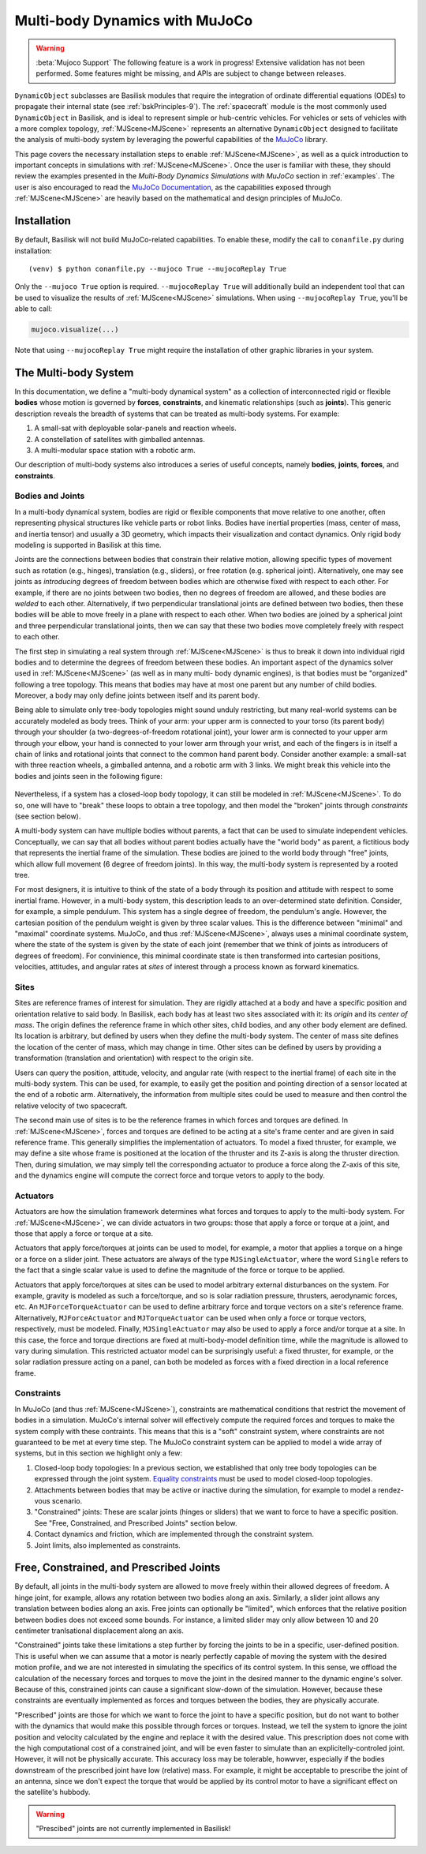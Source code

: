 .. _mujocoDynObject:

Multi-body Dynamics with MuJoCo
===============================

.. warning::

    :beta:`Mujoco Support` The following feature is a work in progress! Extensive validation has not been performed.
    Some features might be missing, and APIs are subject to change between releases.


``DynamicObject`` subclasses are Basilisk modules that require the integration of
ordinate differential equations (ODEs) to propagate their internal state (see :ref:`bskPrinciples-9`).
The :ref:`spacecraft` module is the most commonly used ``DynamicObject`` in Basilisk, and is ideal to
represent simple or hub-centric vehicles. For vehicles or sets of vehicles with a more complex topology,
:ref:`MJScene<MJScene>` represents an alternative ``DynamicObject`` designed to facilitate the analysis of
multi-body system by leveraging the powerful capabilities of the `MuJoCo <https://mujoco.org>`_ library.

This page covers the necessary installation steps to enable :ref:`MJScene<MJScene>`, as well as a quick introduction
to important concepts in simulations with :ref:`MJScene<MJScene>`. Once the user is familiar with these, they should review the examples
presented in the *Multi-Body Dynamics Simulations with MuJoCo* section in :ref:`examples`. The user is
also encouraged to read the `MuJoCo Documentation <https://mujoco.readthedocs.io>`_, as the capabilities
exposed through :ref:`MJScene<MJScene>` are heavily based on the mathematical and design principles of MuJoCo.

Installation
------------
By default, Basilisk will not build MuJoCo-related capabilities. To enable these, modify the call to
``conanfile.py`` during installation::

    (venv) $ python conanfile.py --mujoco True --mujocoReplay True

Only the ``--mujoco True`` option is required. ``--mujocoReplay True`` will additionally build an
independent tool that can be used to visualize the results of :ref:`MJScene<MJScene>` simulations. When
using ``--mujocoReplay True``, you'll be able to call:

.. code-block:: python

    mujoco.visualize(...)

Note that using ``--mujocoReplay True`` might require the installation of other graphic libraries
in your system.

The Multi-body System
---------------------
In this documentation, we define a "multi-body dynamical system" as a collection of interconnected rigid
or flexible **bodies** whose motion is governed by **forces**, **constraints**, and kinematic relationships
(such as **joints**). This generic description reveals the breadth of systems that can be treated as multi-body
systems. For example:

#. A small-sat with deployable solar-panels and reaction wheels.
#. A constellation of satellites with gimballed antennas.
#. A multi-modular space station with a robotic arm.

Our description of multi-body systems also introduces a series of useful concepts, namely **bodies**, **joints**,
**forces**, and **constraints**.

Bodies and Joints
^^^^^^^^^^^^^^^^^
In a multi-body dynamical system, bodies are rigid or flexible components that move relative to one another, often
representing physical structures like vehicle parts or robot links. Bodies have inertial properties (mass, center
of mass, and inertia tensor) and usually a 3D geometry, which impacts their visualization and contact dynamics.
Only rigid body modeling is supported in Basilisk at this time.

Joints are the connections between bodies that
constrain their relative motion, allowing specific types of movement such as rotation (e.g., hinges),
translation (e.g., sliders), or free rotation (e.g. spherical joint). Alternatively, one may see joints as *introducing*
degrees of freedom between bodies which are otherwise fixed with respect to each other.
For example, if there are no joints between two bodies, then no degrees of freedom
are allowed, and these bodies are *welded* to each other. Alternatively, if two perpendicular translational joints
are defined between two bodies, then these bodies will be able to move freely in a plane with respect to each other.
When two bodies are joined by a spherical joint and three perpendicular translational joints, then we can say that these
two bodies move completely freely with respect to each other.

The first step in simulating a real system through :ref:`MJScene<MJScene>` is thus to break it down into individual
rigid bodies and to determine the degrees of freedom between these bodies. An important aspect of the dynamics
solver used in :ref:`MJScene<MJScene>` (as well as in many multi- body dynamic engines), is that bodies must be "organized" following a
tree topology. This means that bodies may have at most one parent but any number of child bodies. Moreover, a body may
only define joints between itself and its parent body.

Being able to simulate only tree-body topologies might sound unduly restricting,
but many real-world systems can be accurately modeled as body trees. Think of
your arm: your upper arm is connected to your torso (its parent body) through your shoulder (a two-degrees-of-freedom rotational joint),
your lower arm is connected to your upper arm through your elbow, your hand is
connected to your lower arm through your wrist, and each of the fingers is in itself a chain of links and rotational joints that
connect to the common hand parent body. Consider another example: a small-sat with three reaction wheels, a gimballed antenna,
and a robotic arm with 3 links. We might break this vehicle into the bodies and joints seen in the following figure:

    .. image:: /_images/static/sat_body_tree.svg
      :align: center
      :scale: 75%

Nevertheless, if a system has a closed-loop body topology, it can still be modeled in :ref:`MJScene<MJScene>`. To do so, one will have
to "break" these loops to obtain a tree topology, and then model the "broken" joints through *constraints* (see section below).

A multi-body system can have multiple bodies without parents, a fact that can be used to simulate independent vehicles.
Conceptually, we can say that all bodies without parent bodies actually have the "world body" as parent, a fictitious
body that represents the inertial frame of the simulation. These bodies are joined to the world body through "free"
joints, which allow full movement (6 degree of freedom joints). In this way, the multi-body system is represented
by a rooted tree.

For most designers, it is intuitive to think of the state of a body through its position and attitude with respect
to some inertial frame. However, in a multi-body system, this description leads to an over-determined state definition.
Consider, for example, a simple pendulum. This system has a single degree of freedom, the pendulum's angle. However,
the cartesian position of the pendulum weight is given by three scalar values. This is the difference between "minimal"
and "maximal" coordinate systems. MuJoCo, and thus :ref:`MJScene<MJScene>`, always uses a minimal coordinate system, where
the state of the system is given by the state of each joint (remember that we think of joints as introducers of degrees
of freedom). For convinience, this minimal coordinate state is then transformed into cartesian positions, velocities,
attitudes, and angular rates at *sites* of interest through a process known as forward kinematics.

Sites
^^^^^
Sites are reference frames of interest for simulation. They are rigidly attached at a body and have a specific position and
orientation relative to said body. In Basilisk, each body has at least two sites associated with it: its *origin* and its
*center of mass*. The origin defines the reference frame in which other sites, child bodies, and any other body element
are defined. Its location is arbitrary, but defined by users when they define the multi-body system. The center of mass site
defines the location of the center of mass, which may change in time. Other sites can be defined by users by
providing a transformation (translation and orientation) with respect to the origin site.

Users can query the position, attitude, velocity, and angular rate (with respect to the inertial frame)
of each site in the multi-body system. This can be used, for example, to easily get the position and pointing direction
of a sensor located at the end of a robotic arm. Alternatively, the information from multiple sites could be used
to measure and then control the relative velocity of two spacecraft.

The second main use of sites is to be the reference frames in which forces and torques are defined. In :ref:`MJScene<MJScene>`,
forces and torques are defined to be acting at a site's frame center and are given in said reference frame. This generally
simplifies the implementation of actuators. To model a fixed thruster, for example, we may define a site whose frame is
positioned at the location of the thruster and its Z-axis is along the thruster direction. Then, during simulation,
we may simply tell the corresponding actuator to produce a force along the Z-axis of this site, and the dynamics engine
will compute the correct force and torque vetors to apply to the body.

Actuators
^^^^^^^^^
Actuators are how the simulation framework determines what forces and torques to apply to the multi-body system.
For :ref:`MJScene<MJScene>`, we can divide actuators in two groups: those that apply a force or torque at a joint, and
those that apply a force or torque at a site.

Actuators that apply force/torques at joints can be used to model, for example, a motor that applies a torque
on a hinge or a force on a slider joint. These actuators are always of the type ``MJSingleActuator``, where
the word ``Single`` refers to the fact that a single scalar value is used to define the magnitude of the
force or torque to be applied.

Actuators that apply force/torques at sites can be used to model arbitrary external disturbances on
the system. For example, gravity is modeled as such a force/torque, and so is solar radiation pressure,
thrusters, aerodynamic forces, etc. An ``MJForceTorqueActuator`` can be used to define arbitrary
force and torque vectors on a site's reference frame. Alternatively, ``MJForceActuator`` and
``MJTorqueActuator`` can be used when only a force or torque vectors, respectively, must be modeled.
Finally, ``MJSingleActuator`` may also be used to apply a force and/or torque at a site. In this
case, the force and torque directions are fixed at multi-body-model definition time, while the magnitude
is allowed to vary during simulation. This restricted actuator model can be surprisingly useful: a fixed thruster, for
example, or the solar radiation pressure acting on a panel, can both be modeled as forces with a fixed direction
in a local reference frame.

Constraints
^^^^^^^^^^^
In MuJoCo (and thus :ref:`MJScene<MJScene>`), constraints are mathematical conditions that restrict the movement of
bodies in a simulation. MuJoCo's internal solver will effectively compute the required forces and torques to make
the system comply with these contraints. This means that this is a "soft" constraint system, where
constraints are not guaranteed to be met at every time step. The MuJoCo constraint system can be applied
to model a wide array of systems, but in this section we highlight only a few:

#. Closed-loop body topologies: In a previous section, we established that only tree body topologies can be expressed through the joint system. `Equality constraints <https://mujoco.readthedocs.io/en/stable/computation/index.html#equality>`_ must be used to model closed-loop topologies.
#. Attachments between bodies that may be active or inactive during the simulation, for example to model a rendez-vous scenario.
#. "Constrained" joints: These are scalar joints (hinges or sliders) that we want to force to have a specific position. See "Free, Constrained, and Prescribed Joints" section below.
#. Contact dynamics and friction, which are implemented through the constraint system.
#. Joint limits, also implemented as constraints.

Free, Constrained, and Prescribed Joints
----------------------------------------
By default, all joints in the multi-body system are allowed to move freely within their allowed degrees of freedom.
A hinge joint, for example, allows any rotation between two bodies along an axis. Similarly, a slider
joint allows any translation between bodies along an axis. Free joints can optionally be "limited", which enforces
that the relative position between bodies does not exceed some bounds. For instance, a limited slider may
only allow between 10 and 20 centimeter tranlsational displacement along an axis.

"Constrained" joints take these limitations a step further by forcing the joints to be in a specific,
user-defined position. This is useful when we can assume that a motor
is nearly perfectly capable of moving the system with the desired motion profile, and we are not interested
in simulating the specifics of its control system. In this sense, we offload the calculation of the necessary
forces and torques to move the joint in the desired manner to the dynamic engine's solver. Because of this,
constrained joints can cause a significant slow-down of the simulation. However, because these constraints
are eventually implemented as forces and torques between the bodies, they are physically accurate.

"Prescribed" joints are those for which we want to force the joint to have a specific position, but
do not want to bother with the dynamics that would make this possible through forces or torques. Instead,
we tell the system to ignore the joint position and velocity calculated by the engine and replace it with
the desired value. This prescription does not come with the high computational cost of a constrained
joint, and will be even faster to simulate than an explicitelly-controled joint. However, it will not
be physically accurate. This accuracy loss may be tolerable, howwver, especially if the bodies downstream of the
prescribed joint have low (relative) mass. For example, it might be acceptable to prescribe the joint
of an antenna, since we don't expect the torque that would be applied by its control motor to have a
significant effect on the satellite's hubbody.

.. warning::

    "Prescibed" joints are not currently implemented in Basilisk!
